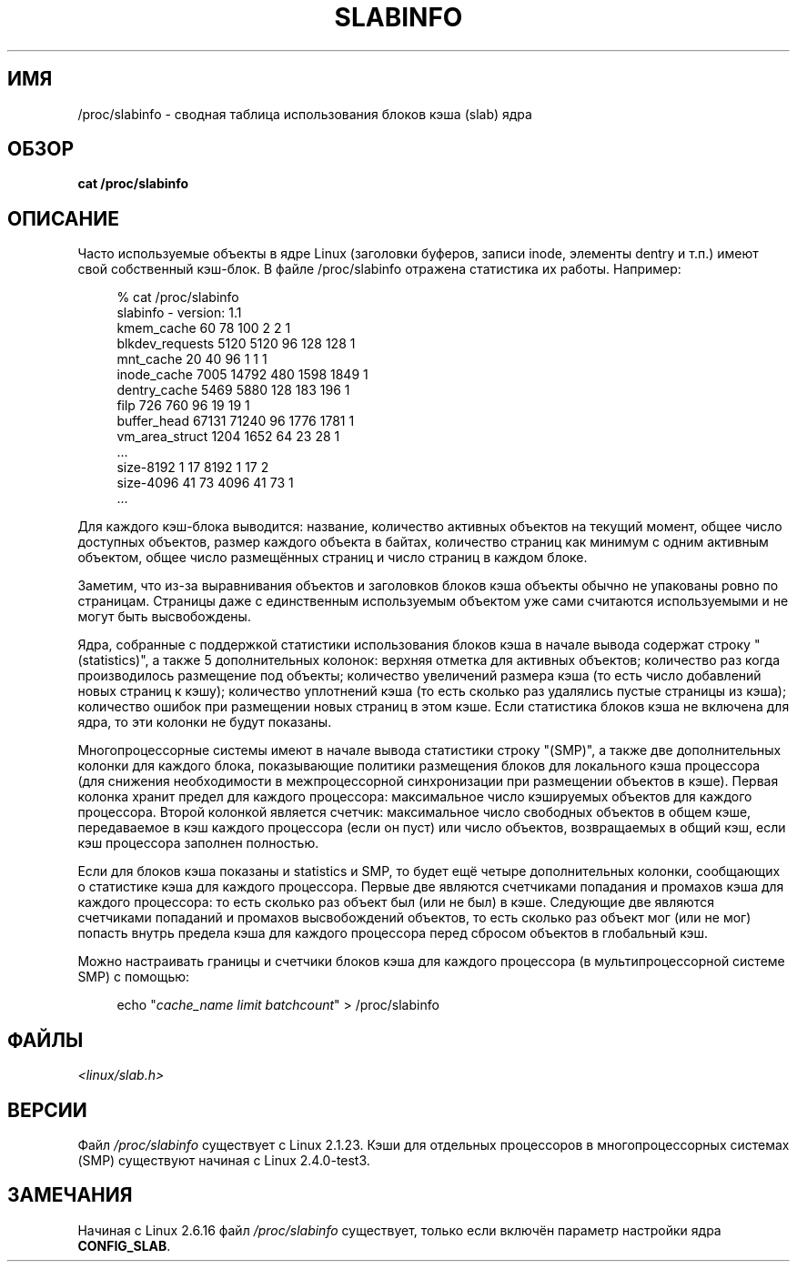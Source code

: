 .\" Copyright (c) 2001 Andreas Dilger (adilger@turbolinux.com)
.\"
.\" Permission is granted to make and distribute verbatim copies of this
.\" manual provided the copyright notice and this permission notice are
.\" preserved on all copies.
.\"
.\" Permission is granted to copy and distribute modified versions of this
.\" manual under the conditions for verbatim copying, provided that the
.\" entire resulting derived work is distributed under the terms of a
.\" permission notice identical to this one.
.\"
.\" Since the Linux kernel and libraries are constantly changing, this
.\" manual page may be incorrect or out-of-date.  The author(s) assume no
.\" responsibility for errors or omissions, or for damages resulting from
.\" the use of the information contained herein.  The author(s) may not
.\" have taken the same level of care in the production of this manual,
.\" which is licensed free of charge, as they might when working
.\" professionally.
.\"
.\" Formatted or processed versions of this manual, if unaccompanied by
.\" the source, must acknowledge the copyright and authors of this work.
.\"
.\"*******************************************************************
.\"
.\" This file was generated with po4a. Translate the source file.
.\"
.\"*******************************************************************
.TH SLABINFO 5 2007\-09\-30 "" "Руководство программиста Linux"
.SH ИМЯ
/proc/slabinfo \- сводная таблица использования блоков кэша (slab) ядра
.SH ОБЗОР
\fBcat /proc/slabinfo\fP
.SH ОПИСАНИЕ
Часто используемые объекты в ядре Linux (заголовки буферов, записи inode,
элементы dentry и т.п.) имеют свой собственный кэш\-блок. В файле
/proc/slabinfo отражена статистика их работы. Например:
.LP
.in +4n
.nf
% cat /proc/slabinfo
slabinfo \- version: 1.1
kmem_cache            60     78    100    2    2    1
blkdev_requests     5120   5120     96  128  128    1
mnt_cache             20     40     96    1    1    1
inode_cache         7005  14792    480 1598 1849    1
dentry_cache        5469   5880    128  183  196    1
filp                 726    760     96   19   19    1
buffer_head        67131  71240     96 1776 1781    1
vm_area_struct      1204   1652     64   23   28    1
\&...
size\-8192              1     17   8192    1   17    2
size\-4096             41     73   4096   41   73    1
\&...
.fi
.in
.LP
Для каждого кэш\-блока выводится: название, количество активных объектов на
текущий момент, общее число доступных объектов, размер каждого объекта в
байтах, количество страниц как минимум с одним активным объектом, общее
число размещённых страниц и число страниц в каждом блоке.

Заметим, что из\-за выравнивания объектов и заголовков блоков кэша объекты
обычно не упакованы ровно по страницам. Страницы даже с единственным
используемым объектом уже сами считаются используемыми и не могут быть
высвобождены.

Ядра, собранные с поддержкой статистики использования блоков кэша в начале
вывода содержат строку "(statistics)", а также 5 дополнительных колонок:
верхняя отметка для активных объектов; количество раз когда производилось
размещение под объекты; количество увеличений размера кэша (то есть число
добавлений новых страниц к кэшу); количество уплотнений кэша (то есть
сколько раз удалялись пустые страницы из кэша); количество ошибок при
размещении новых страниц в этом кэше. Если статистика блоков кэша не
включена для ядра, то эти колонки не будут показаны.

Многопроцессорные системы имеют в начале вывода статистики строку "(SMP)", а
также две дополнительных колонки для каждого блока, показывающие политики
размещения блоков для локального кэша процессора (для снижения необходимости
в межпроцессорной синхронизации при размещении объектов в кэше). Первая
колонка хранит предел для каждого процессора: максимальное число кэшируемых
объектов для каждого процессора. Второй колонкой является счетчик:
максимальное число свободных объектов в общем кэше, передаваемое в кэш
каждого процессора (если он пуст) или число объектов, возвращаемых в общий
кэш, если кэш процессора заполнен полностью.

Если для блоков кэша показаны и statistics и SMP, то будет ещё четыре
дополнительных колонки, сообщающих о статистике кэша для каждого
процессора. Первые две являются счетчиками попадания и промахов кэша для
каждого процессора: то есть сколько раз объект был (или не был) в
кэше. Следующие две являются счетчиками попаданий и промахов высвобождений
объектов, то есть сколько раз объект мог (или не мог) попасть внутрь предела
кэша для каждого процессора перед сбросом объектов в глобальный кэш.

Можно настраивать границы и счетчики блоков кэша для каждого процессора (в
мультипроцессорной системе SMP) с помощью:

.in +4n
.nf
echo "\fIcache_name limit batchcount\fP" > /proc/slabinfo
.fi
.in
.SH ФАЙЛЫ
\fI<linux/slab.h>\fP
.SH ВЕРСИИ
Файл \fI/proc/slabinfo\fP существует с Linux 2.1.23. Кэши для отдельных
процессоров в многопроцессорных системах (SMP) существуют начиная с Linux
2.4.0\-test3.
.SH ЗАМЕЧАНИЯ
Начиная с Linux 2.6.16 файл \fI/proc/slabinfo\fP существует, только если
включён параметр настройки ядра \fBCONFIG_SLAB\fP.
